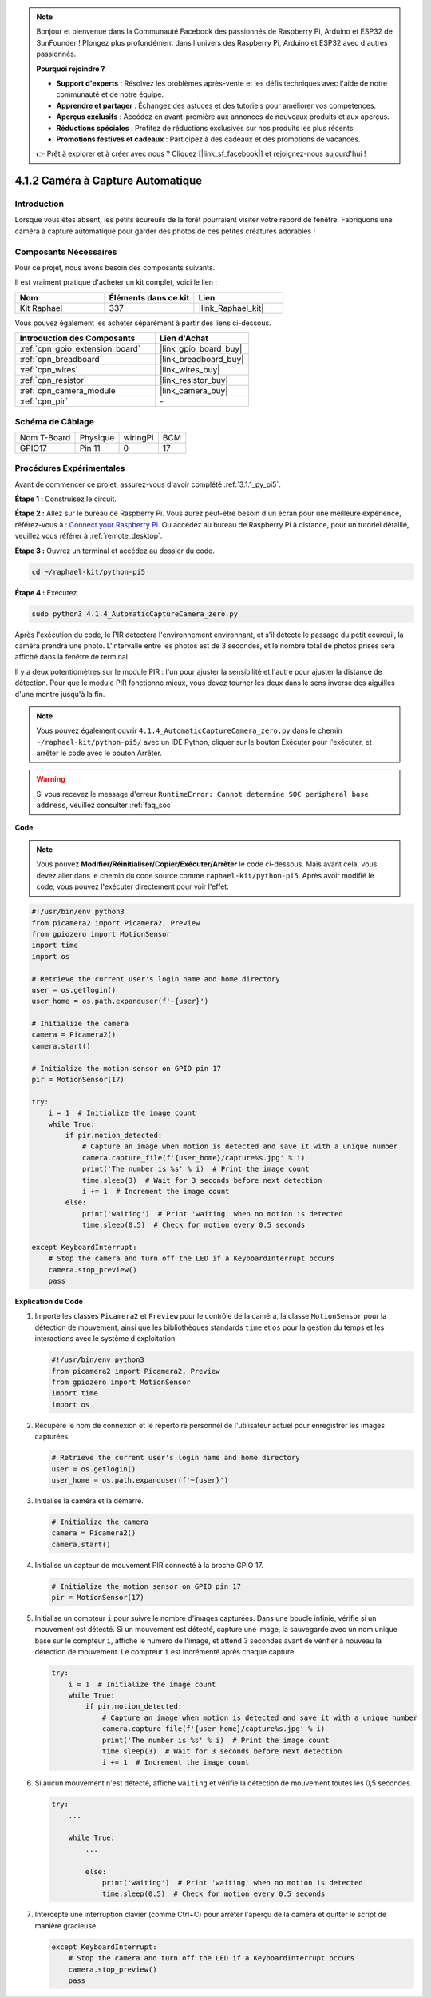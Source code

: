 .. note::

    Bonjour et bienvenue dans la Communauté Facebook des passionnés de Raspberry Pi, Arduino et ESP32 de SunFounder ! Plongez plus profondément dans l'univers des Raspberry Pi, Arduino et ESP32 avec d'autres passionnés.

    **Pourquoi rejoindre ?**

    - **Support d'experts** : Résolvez les problèmes après-vente et les défis techniques avec l'aide de notre communauté et de notre équipe.
    - **Apprendre et partager** : Échangez des astuces et des tutoriels pour améliorer vos compétences.
    - **Aperçus exclusifs** : Accédez en avant-première aux annonces de nouveaux produits et aux aperçus.
    - **Réductions spéciales** : Profitez de réductions exclusives sur nos produits les plus récents.
    - **Promotions festives et cadeaux** : Participez à des cadeaux et des promotions de vacances.

    👉 Prêt à explorer et à créer avec nous ? Cliquez [|link_sf_facebook|] et rejoignez-nous aujourd'hui !

.. _4.1.4_py_pi5:

4.1.2 Caméra à Capture Automatique
=====================================

Introduction
---------------

Lorsque vous êtes absent, les petits écureuils de la forêt pourraient visiter votre rebord de fenêtre. Fabriquons une caméra à capture automatique pour garder des photos de ces petites créatures adorables !

Composants Nécessaires
--------------------------

Pour ce projet, nous avons besoin des composants suivants.

.. image:: ../python_pi5/img/4.1.4_automatic_capture_list.png
  :width: 800
  :align: center

Il est vraiment pratique d'acheter un kit complet, voici le lien :

.. list-table::
    :widths: 20 20 20
    :header-rows: 1

    *   - Nom
        - Éléments dans ce kit
        - Lien
    *   - Kit Raphael
        - 337
        - |link_Raphael_kit|

Vous pouvez également les acheter séparément à partir des liens ci-dessous.

.. list-table::
    :widths: 30 20
    :header-rows: 1

    *   - Introduction des Composants
        - Lien d'Achat

    *   - :ref:`cpn_gpio_extension_board`
        - |link_gpio_board_buy|
    *   - :ref:`cpn_breadboard`
        - |link_breadboard_buy|
    *   - :ref:`cpn_wires`
        - |link_wires_buy|
    *   - :ref:`cpn_resistor`
        - |link_resistor_buy|
    *   - :ref:`cpn_camera_module`
        - |link_camera_buy|
    *   - :ref:`cpn_pir`
        - \-


Schéma de Câblage
---------------------

============ ========= ========= ====
Nom T-Board   Physique wiringPi  BCM
GPIO17        Pin 11   0         17
============ ========= ========= ====

.. image:: ../python_pi5/img/4.1.4_automatic_capture_schematic.png
   :width: 400
   :align: center

Procédures Expérimentales
------------------------------

Avant de commencer ce projet, assurez-vous d'avoir complété :ref:`3.1.1_py_pi5`.

**Étape 1 :** Construisez le circuit.

.. image:: ../python_pi5/img/4.1.4_automatic_capture_circuit.png
  :width: 800
  :align: center

**Étape 2 :** Allez sur le bureau de Raspberry Pi. Vous aurez peut-être besoin d'un écran pour une meilleure expérience, référez-vous à : `Connect your Raspberry Pi <https://projects.raspberrypi.org/en/projects/raspberry-pi-setting-up/3>`_. Ou accédez au bureau de Raspberry Pi à distance, pour un tutoriel détaillé, veuillez vous référer à :ref:`remote_desktop`.

**Étape 3 :** Ouvrez un terminal et accédez au dossier du code.

.. raw:: html

   <run></run>

.. code-block::

    cd ~/raphael-kit/python-pi5

**Étape 4 :** Exécutez.

.. raw:: html

   <run></run>

.. code-block::

    sudo python3 4.1.4_AutomaticCaptureCamera_zero.py

Après l'exécution du code, le PIR détectera l'environnement environnant, et s'il détecte le passage du petit écureuil, la caméra prendra une photo.
L'intervalle entre les photos est de 3 secondes, et le nombre total de photos prises sera affiché dans la fenêtre de terminal.

Il y a deux potentiomètres sur le module PIR : l'un pour ajuster la sensibilité et l'autre pour ajuster la distance de détection. Pour que le module PIR fonctionne mieux, vous devez tourner les deux dans le sens inverse des aiguilles d'une montre jusqu'à la fin.

.. image:: ../python_pi5/img/4.1.4_PIR_TTE.png
    :width: 400
    :align: center

.. note::

   Vous pouvez également ouvrir ``4.1.4_AutomaticCaptureCamera_zero.py`` dans le chemin ``~/raphael-kit/python-pi5/`` avec un IDE Python, cliquer sur le bouton Exécuter pour l'exécuter, et arrêter le code avec le bouton Arrêter.


.. warning::

    Si vous recevez le message d'erreur ``RuntimeError: Cannot determine SOC peripheral base address``, veuillez consulter :ref:`faq_soc`

**Code**

.. note::
    Vous pouvez **Modifier/Réinitialiser/Copier/Exécuter/Arrêter** le code ci-dessous. Mais avant cela, vous devez aller dans le chemin du code source comme ``raphael-kit/python-pi5``. Après avoir modifié le code, vous pouvez l'exécuter directement pour voir l'effet.

.. raw:: html

    <run></run>

.. code-block:: python

    #!/usr/bin/env python3  
    from picamera2 import Picamera2, Preview
    from gpiozero import MotionSensor
    import time
    import os

    # Retrieve the current user's login name and home directory
    user = os.getlogin()
    user_home = os.path.expanduser(f'~{user}')

    # Initialize the camera
    camera = Picamera2()
    camera.start()

    # Initialize the motion sensor on GPIO pin 17
    pir = MotionSensor(17)

    try:
        i = 1  # Initialize the image count
        while True:
            if pir.motion_detected:
                # Capture an image when motion is detected and save it with a unique number
                camera.capture_file(f'{user_home}/capture%s.jpg' % i)
                print('The number is %s' % i)  # Print the image count
                time.sleep(3)  # Wait for 3 seconds before next detection
                i += 1  # Increment the image count
            else:
                print('waiting')  # Print 'waiting' when no motion is detected
                time.sleep(0.5)  # Check for motion every 0.5 seconds

    except KeyboardInterrupt:
        # Stop the camera and turn off the LED if a KeyboardInterrupt occurs
        camera.stop_preview()
        pass


**Explication du Code**

#. Importe les classes ``Picamera2`` et ``Preview`` pour le contrôle de la caméra, la classe ``MotionSensor`` pour la détection de mouvement, ainsi que les bibliothèques standards ``time`` et ``os`` pour la gestion du temps et les interactions avec le système d'exploitation.

   .. code-block:: python

       #!/usr/bin/env python3  
       from picamera2 import Picamera2, Preview
       from gpiozero import MotionSensor
       import time
       import os

#. Récupère le nom de connexion et le répertoire personnel de l'utilisateur actuel pour enregistrer les images capturées.

   .. code-block:: python

       # Retrieve the current user's login name and home directory
       user = os.getlogin()
       user_home = os.path.expanduser(f'~{user}')

#. Initialise la caméra et la démarre.

   .. code-block:: python

       # Initialize the camera
       camera = Picamera2()
       camera.start()

#. Initialise un capteur de mouvement PIR connecté à la broche GPIO 17.

   .. code-block:: python

       # Initialize the motion sensor on GPIO pin 17
       pir = MotionSensor(17)

#. Initialise un compteur ``i`` pour suivre le nombre d'images capturées. Dans une boucle infinie, vérifie si un mouvement est détecté. Si un mouvement est détecté, capture une image, la sauvegarde avec un nom unique basé sur le compteur ``i``, affiche le numéro de l'image, et attend 3 secondes avant de vérifier à nouveau la détection de mouvement. Le compteur ``i`` est incrémenté après chaque capture.

   .. code-block:: python

       try:
           i = 1  # Initialize the image count
           while True:
               if pir.motion_detected:
                   # Capture an image when motion is detected and save it with a unique number
                   camera.capture_file(f'{user_home}/capture%s.jpg' % i)
                   print('The number is %s' % i)  # Print the image count
                   time.sleep(3)  # Wait for 3 seconds before next detection
                   i += 1  # Increment the image count

#. Si aucun mouvement n'est détecté, affiche ``waiting`` et vérifie la détection de mouvement toutes les 0,5 secondes.

   .. code-block:: python

       try:
           ...

           while True:           
               ...
               
               else:
                   print('waiting')  # Print 'waiting' when no motion is detected
                   time.sleep(0.5)  # Check for motion every 0.5 seconds

#. Intercepte une interruption clavier (comme Ctrl+C) pour arrêter l'aperçu de la caméra et quitter le script de manière gracieuse.

   .. code-block:: python

       except KeyboardInterrupt:
           # Stop the camera and turn off the LED if a KeyboardInterrupt occurs
           camera.stop_preview()
           pass

